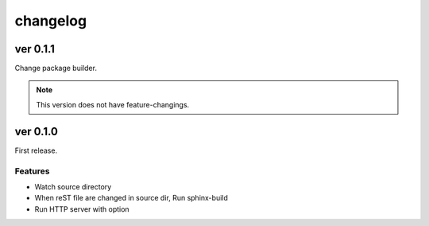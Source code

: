=========
changelog
=========

ver 0.1.1
=========

Change package builder.

.. note:: This version does not have feature-changings.

ver 0.1.0
=========

First release.

Features
--------

* Watch source directory
* When reST file are changed in source dir, Run sphinx-build
* Run HTTP server with option
